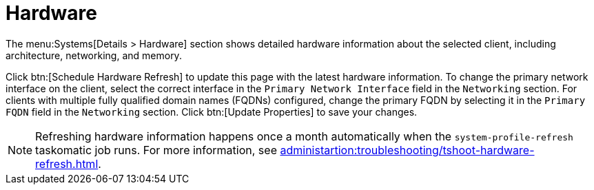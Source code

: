 [[ref-systems-sd-hardware]]
= Hardware

The menu:Systems[Details > Hardware] section shows detailed hardware information about the selected client, including architecture, networking, and memory.

Click btn:[Schedule Hardware Refresh] to update this page with the latest hardware information.
To change the primary network interface on the client, select the correct interface in the [guimenu]``Primary Network Interface`` field in the [guimenu]``Networking`` section.
For clients with multiple fully qualified domain names (FQDNs) configured, change the primary FQDN by selecting it in the [guimenu]``Primary FQDN`` field in the [guimenu]``Networking`` section.
Click btn:[Update Properties] to save your changes.

[NOTE]
====
Refreshing hardware information happens once a month automatically when the [systemitem]``system-profile-refresh`` taskomatic job runs.
For more information, see xref:administartion:troubleshooting/tshoot-hardware-refresh.adoc[].
====
